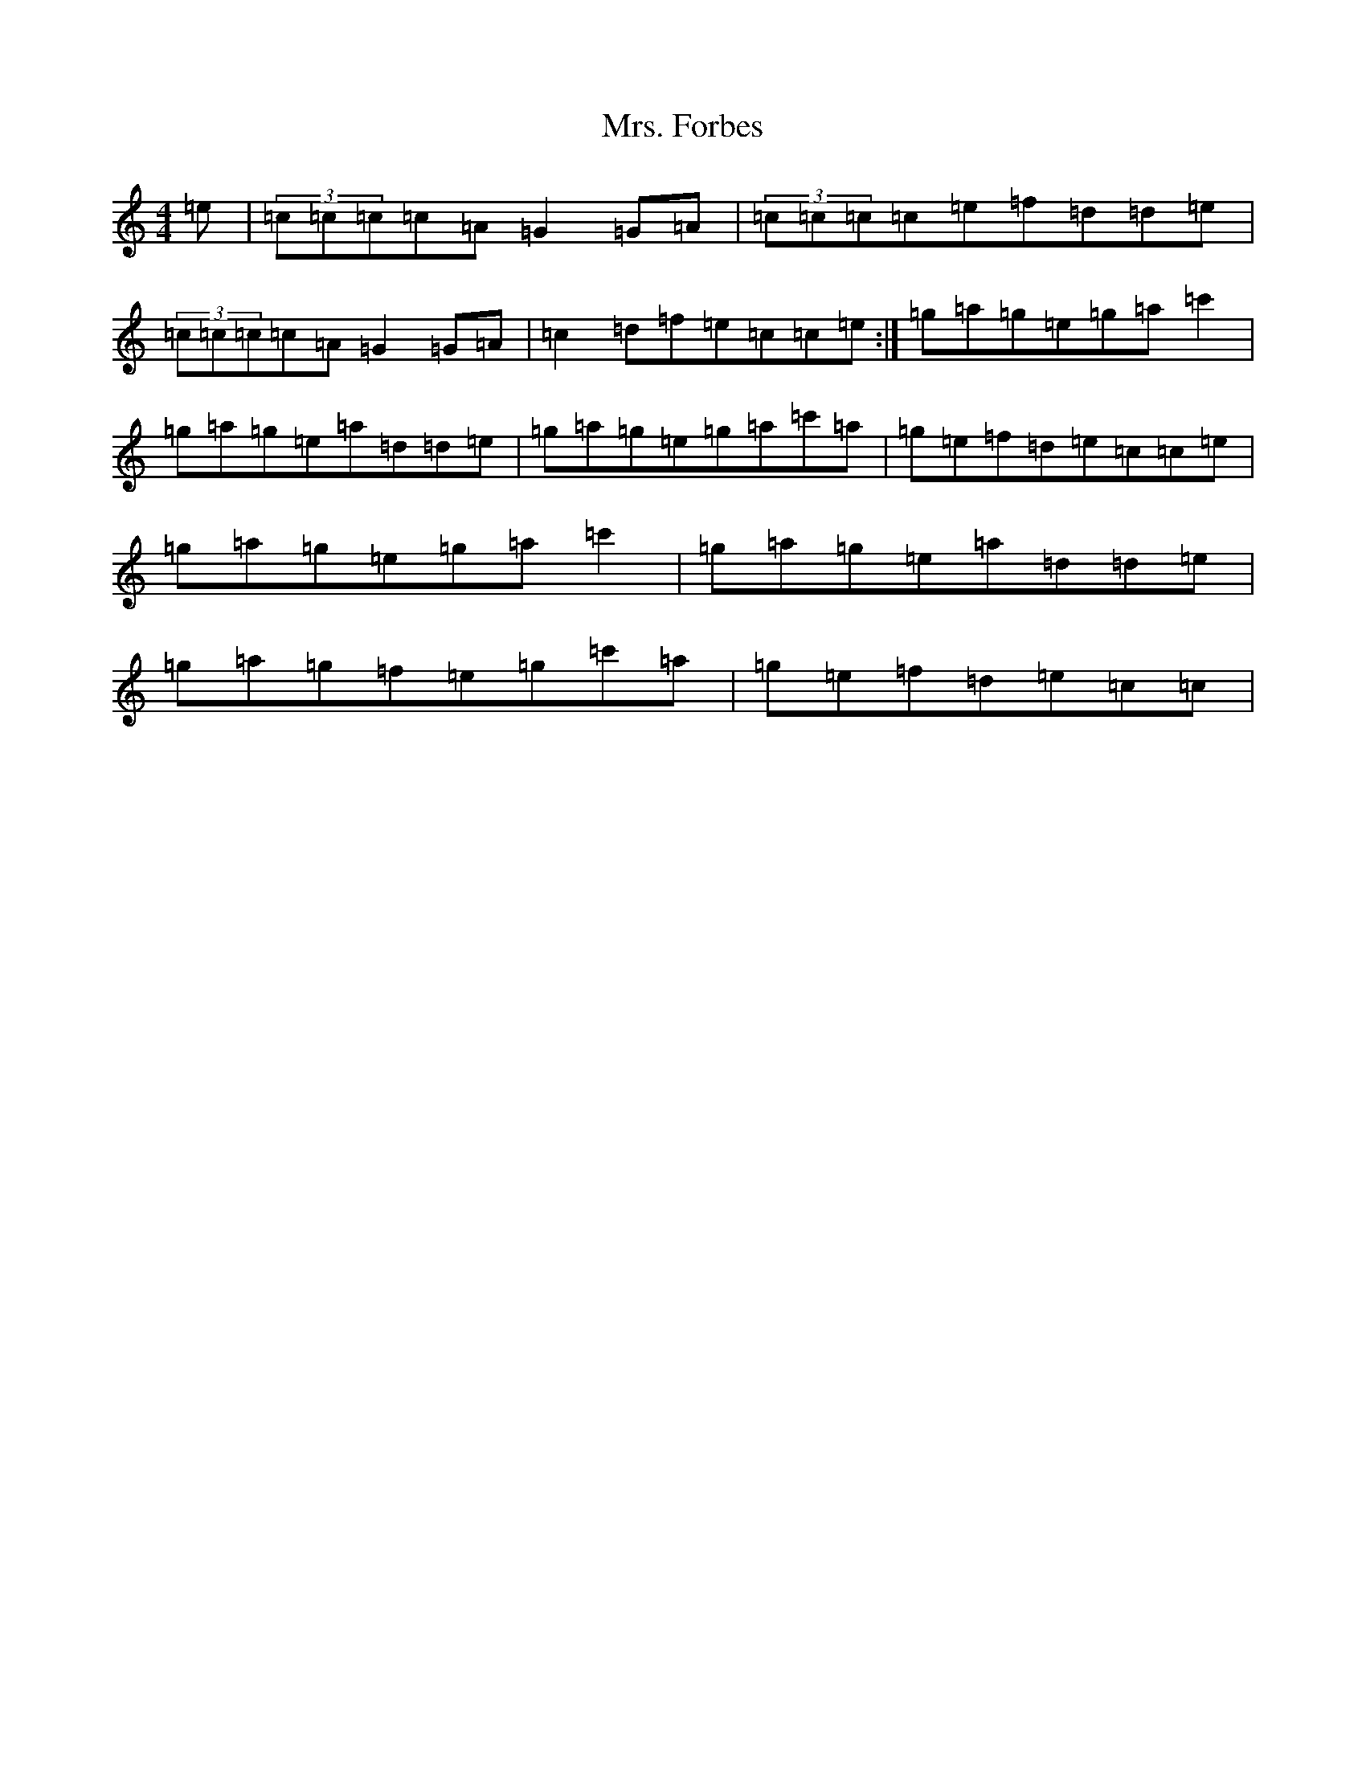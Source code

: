 X: 14909
T: Mrs. Forbes
S: https://thesession.org/tunes/13392#setting23563
R: reel
M:4/4
L:1/8
K: C Major
=e|(3=c=c=c=c=A=G2=G=A|(3=c=c=c=c=e=f=d=d=e|(3=c=c=c=c=A=G2=G=A|=c2=d=f=e=c=c=e:|=g=a=g=e=g=a=c'2|=g=a=g=e=a=d=d=e|=g=a=g=e=g=a=c'=a|=g=e=f=d=e=c=c=e|=g=a=g=e=g=a=c'2|=g=a=g=e=a=d=d=e|=g=a=g=f=e=g=c'=a|=g=e=f=d=e=c=c|